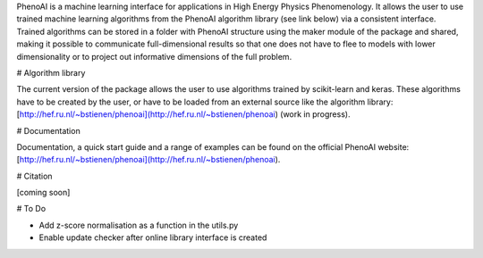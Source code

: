 PhenoAI is a machine learning interface for applications in High Energy
Physics Phenomenology. It allows the user to use trained machine learning
algorithms from the PhenoAI algorithm library (see link below) via a consistent
interface. Trained algorithms can be stored in a folder with PhenoAI structure
using the maker module of the package and shared, making it possible to
communicate full-dimensional results so that one does not have to flee to
models with lower dimensionality or to project out informative dimensions of
the full problem.

# Algorithm library

The current version of the package allows the user to use algorithms trained by
scikit-learn and keras. These algorithms have to be created by the user, or
have to be loaded from an external source like the algorithm library:
[http://hef.ru.nl/~bstienen/phenoai](http://hef.ru.nl/~bstienen/phenoai)
(work in progress).

# Documentation

Documentation, a quick start guide and a range of examples can be found on the
official PhenoAI website:
[http://hef.ru.nl/~bstienen/phenoai](http://hef.ru.nl/~bstienen/phenoai).

# Citation

[coming soon]

# To Do

- Add z-score normalisation as a function in the utils.py
- Enable update checker after online library interface is created
